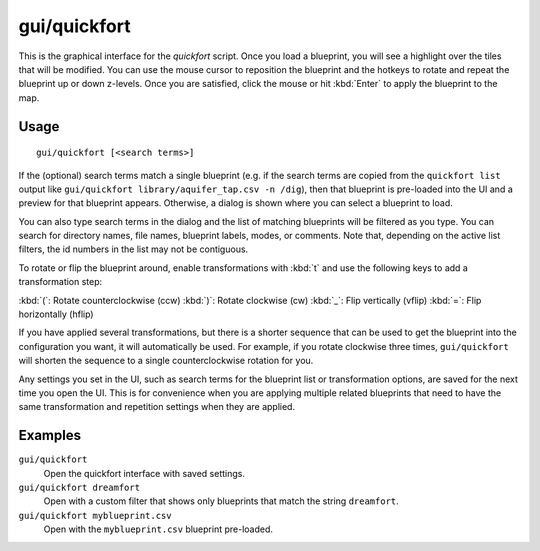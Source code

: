 gui/quickfort
=============

.. dfhack-tool::
    :summary: Apply pre-designed blueprints to your fort.
    :tags: fort design productivity buildings map stockpiles

This is the graphical interface for the `quickfort` script. Once you load a
blueprint, you will see a highlight over the tiles that will be modified. You
can use the mouse cursor to reposition the blueprint and the hotkeys to
rotate and repeat the blueprint up or down z-levels. Once you are satisfied,
click the mouse or hit :kbd:`Enter` to apply the blueprint to the map.

Usage
-----

::

    gui/quickfort [<search terms>]

If the (optional) search terms match a single blueprint (e.g. if the search
terms are copied from the ``quickfort list`` output like
``gui/quickfort library/aquifer_tap.csv -n /dig``), then that blueprint is
pre-loaded into the UI and a preview for that blueprint appears. Otherwise, a
dialog is shown where you can select a blueprint to load.

You can also type search terms in the dialog and the list of matching blueprints
will be filtered as you type. You can search for directory names, file names,
blueprint labels, modes, or comments. Note that, depending on the active list
filters, the id numbers in the list may not be contiguous.

To rotate or flip the blueprint around, enable transformations with :kbd:`t` and
use the following keys to add a transformation step:

:kbd:`(`:  Rotate counterclockwise (ccw)
:kbd:`)`: Rotate clockwise (cw)
:kbd:`_`:    Flip vertically (vflip)
:kbd:`=`:  Flip horizontally (hflip)

If you have applied several transformations, but there is a shorter sequence
that can be used to get the blueprint into the configuration you want, it will
automatically be used. For example, if you rotate clockwise three times,
``gui/quickfort`` will shorten the sequence to a single counterclockwise
rotation for you.

Any settings you set in the UI, such as search terms for the blueprint list or
transformation options, are saved for the next time you open the UI. This is for
convenience when you are applying multiple related blueprints that need to have
the same transformation and repetition settings when they are applied.

Examples
--------

``gui/quickfort``
    Open the quickfort interface with saved settings.
``gui/quickfort dreamfort``
    Open with a custom filter that shows only blueprints that match the string
    ``dreamfort``.
``gui/quickfort myblueprint.csv``
    Open with the ``myblueprint.csv`` blueprint pre-loaded.

